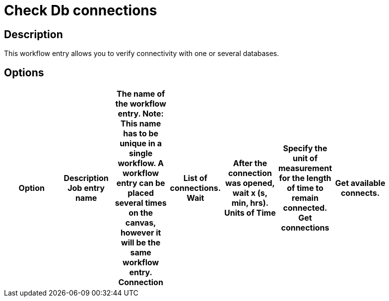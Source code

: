 = Check Db connections

== Description

This workflow entry allows you to verify connectivity with one or several databases.

== Options

[width="90%", options="header"]
|===
|Option|Description
Job entry name|The name of the workflow entry. *Note*: This name has to be unique in a single workflow. A workflow entry can be placed several times on the canvas, however it will be the same workflow entry.
Connection|List of connections.
Wait|After the connection was opened, wait x (s, min, hrs).
Units of Time|Specify the unit of measurement for the length of time to remain connected.
Get connections|Get available connects. 
|===